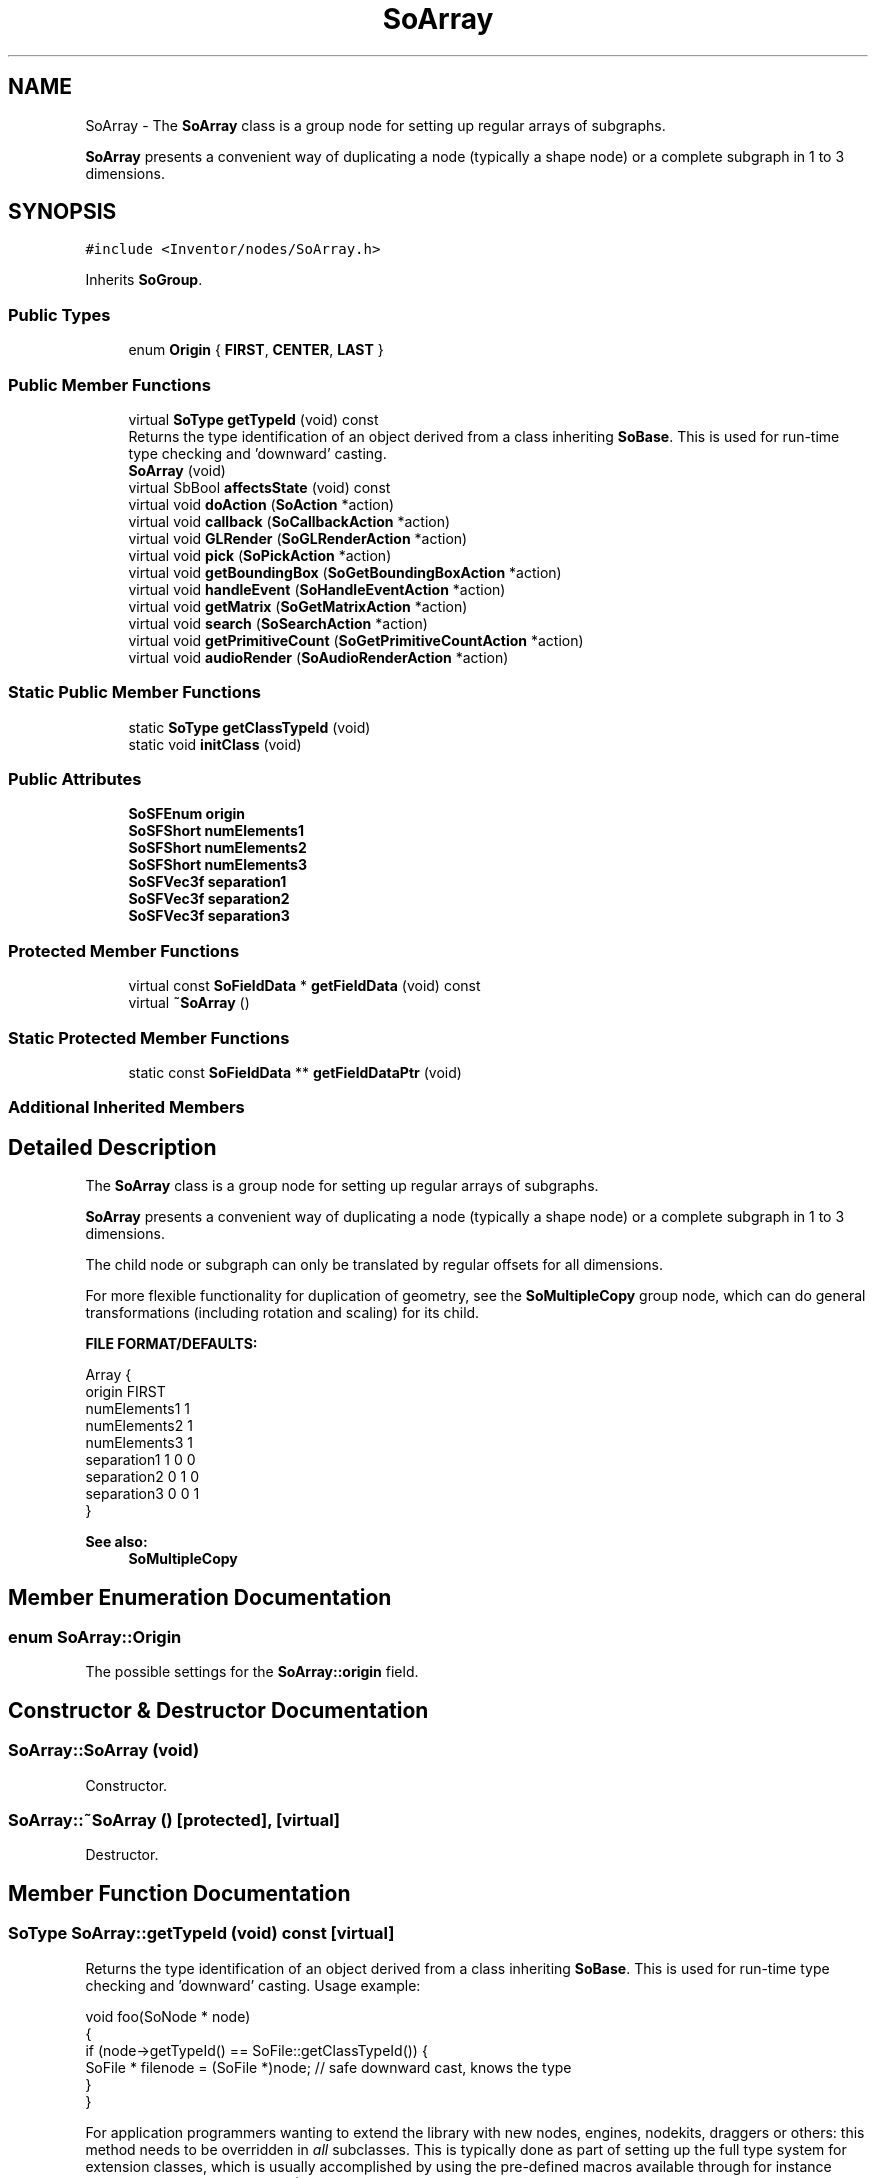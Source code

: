 .TH "SoArray" 3 "Sun May 28 2017" "Version 4.0.0a" "Coin" \" -*- nroff -*-
.ad l
.nh
.SH NAME
SoArray \- The \fBSoArray\fP class is a group node for setting up regular arrays of subgraphs\&.
.PP
\fBSoArray\fP presents a convenient way of duplicating a node (typically a shape node) or a complete subgraph in 1 to 3 dimensions\&.  

.SH SYNOPSIS
.br
.PP
.PP
\fC#include <Inventor/nodes/SoArray\&.h>\fP
.PP
Inherits \fBSoGroup\fP\&.
.SS "Public Types"

.in +1c
.ti -1c
.RI "enum \fBOrigin\fP { \fBFIRST\fP, \fBCENTER\fP, \fBLAST\fP }"
.br
.in -1c
.SS "Public Member Functions"

.in +1c
.ti -1c
.RI "virtual \fBSoType\fP \fBgetTypeId\fP (void) const"
.br
.RI "Returns the type identification of an object derived from a class inheriting \fBSoBase\fP\&. This is used for run-time type checking and 'downward' casting\&. "
.ti -1c
.RI "\fBSoArray\fP (void)"
.br
.ti -1c
.RI "virtual SbBool \fBaffectsState\fP (void) const"
.br
.ti -1c
.RI "virtual void \fBdoAction\fP (\fBSoAction\fP *action)"
.br
.ti -1c
.RI "virtual void \fBcallback\fP (\fBSoCallbackAction\fP *action)"
.br
.ti -1c
.RI "virtual void \fBGLRender\fP (\fBSoGLRenderAction\fP *action)"
.br
.ti -1c
.RI "virtual void \fBpick\fP (\fBSoPickAction\fP *action)"
.br
.ti -1c
.RI "virtual void \fBgetBoundingBox\fP (\fBSoGetBoundingBoxAction\fP *action)"
.br
.ti -1c
.RI "virtual void \fBhandleEvent\fP (\fBSoHandleEventAction\fP *action)"
.br
.ti -1c
.RI "virtual void \fBgetMatrix\fP (\fBSoGetMatrixAction\fP *action)"
.br
.ti -1c
.RI "virtual void \fBsearch\fP (\fBSoSearchAction\fP *action)"
.br
.ti -1c
.RI "virtual void \fBgetPrimitiveCount\fP (\fBSoGetPrimitiveCountAction\fP *action)"
.br
.ti -1c
.RI "virtual void \fBaudioRender\fP (\fBSoAudioRenderAction\fP *action)"
.br
.in -1c
.SS "Static Public Member Functions"

.in +1c
.ti -1c
.RI "static \fBSoType\fP \fBgetClassTypeId\fP (void)"
.br
.ti -1c
.RI "static void \fBinitClass\fP (void)"
.br
.in -1c
.SS "Public Attributes"

.in +1c
.ti -1c
.RI "\fBSoSFEnum\fP \fBorigin\fP"
.br
.ti -1c
.RI "\fBSoSFShort\fP \fBnumElements1\fP"
.br
.ti -1c
.RI "\fBSoSFShort\fP \fBnumElements2\fP"
.br
.ti -1c
.RI "\fBSoSFShort\fP \fBnumElements3\fP"
.br
.ti -1c
.RI "\fBSoSFVec3f\fP \fBseparation1\fP"
.br
.ti -1c
.RI "\fBSoSFVec3f\fP \fBseparation2\fP"
.br
.ti -1c
.RI "\fBSoSFVec3f\fP \fBseparation3\fP"
.br
.in -1c
.SS "Protected Member Functions"

.in +1c
.ti -1c
.RI "virtual const \fBSoFieldData\fP * \fBgetFieldData\fP (void) const"
.br
.ti -1c
.RI "virtual \fB~SoArray\fP ()"
.br
.in -1c
.SS "Static Protected Member Functions"

.in +1c
.ti -1c
.RI "static const \fBSoFieldData\fP ** \fBgetFieldDataPtr\fP (void)"
.br
.in -1c
.SS "Additional Inherited Members"
.SH "Detailed Description"
.PP 
The \fBSoArray\fP class is a group node for setting up regular arrays of subgraphs\&.
.PP
\fBSoArray\fP presents a convenient way of duplicating a node (typically a shape node) or a complete subgraph in 1 to 3 dimensions\&. 

The child node or subgraph can only be translated by regular offsets for all dimensions\&.
.PP
For more flexible functionality for duplication of geometry, see the \fBSoMultipleCopy\fP group node, which can do general transformations (including rotation and scaling) for its child\&.
.PP
\fBFILE FORMAT/DEFAULTS:\fP 
.PP
.nf
Array {
    origin FIRST
    numElements1 1
    numElements2 1
    numElements3 1
    separation1 1 0 0
    separation2 0 1 0
    separation3 0 0 1
}

.fi
.PP
.PP
\fBSee also:\fP
.RS 4
\fBSoMultipleCopy\fP 
.RE
.PP

.SH "Member Enumeration Documentation"
.PP 
.SS "enum \fBSoArray::Origin\fP"
The possible settings for the \fBSoArray::origin\fP field\&. 
.SH "Constructor & Destructor Documentation"
.PP 
.SS "SoArray::SoArray (void)"
Constructor\&. 
.SS "SoArray::~SoArray ()\fC [protected]\fP, \fC [virtual]\fP"
Destructor\&. 
.SH "Member Function Documentation"
.PP 
.SS "\fBSoType\fP SoArray::getTypeId (void) const\fC [virtual]\fP"

.PP
Returns the type identification of an object derived from a class inheriting \fBSoBase\fP\&. This is used for run-time type checking and 'downward' casting\&. Usage example:
.PP
.PP
.nf
void foo(SoNode * node)
{
  if (node->getTypeId() == SoFile::getClassTypeId()) {
    SoFile * filenode = (SoFile *)node;  // safe downward cast, knows the type
  }
}
.fi
.PP
.PP
For application programmers wanting to extend the library with new nodes, engines, nodekits, draggers or others: this method needs to be overridden in \fIall\fP subclasses\&. This is typically done as part of setting up the full type system for extension classes, which is usually accomplished by using the pre-defined macros available through for instance \fBInventor/nodes/SoSubNode\&.h\fP (SO_NODE_INIT_CLASS and SO_NODE_CONSTRUCTOR for node classes), \fBInventor/engines/SoSubEngine\&.h\fP (for engine classes) and so on\&.
.PP
For more information on writing Coin extensions, see the class documentation of the toplevel superclasses for the various class groups\&. 
.PP
Reimplemented from \fBSoGroup\fP\&.
.SS "const \fBSoFieldData\fP * SoArray::getFieldData (void) const\fC [protected]\fP, \fC [virtual]\fP"
Returns a pointer to the class-wide field data storage object for this instance\&. If no fields are present, returns \fCNULL\fP\&. 
.PP
Reimplemented from \fBSoGroup\fP\&.
.SS "SbBool SoArray::affectsState (void) const\fC [virtual]\fP"
Returns \fCTRUE\fP if the node could have any effect on the state during traversal\&.
.PP
If it returns \fCFALSE\fP, no data in the traversal-state will change from the pre-traversal state to the post-traversal state\&. The \fBSoSeparator\fP node will for instance return \fCFALSE\fP, as it pushes and pops the state before and after traversal of its children\&. All \fBSoShape\fP nodes will also return \fCFALSE\fP, as just pushing out geometry data to the rendering engine won't affect the actual rendering state\&.
.PP
The default method returns \fCTRUE\fP, on a 'better safe than sorry' philosophy\&. 
.PP
Reimplemented from \fBSoNode\fP\&.
.SS "void SoArray::doAction (\fBSoAction\fP * action)\fC [virtual]\fP"
This function performs the typical operation of a node for any action\&. 
.PP
Reimplemented from \fBSoGroup\fP\&.
.SS "void SoArray::callback (\fBSoCallbackAction\fP * action)\fC [virtual]\fP"
Action method for \fBSoCallbackAction\fP\&.
.PP
Simply updates the state according to how the node behaves for the render action, so the application programmer can use the \fBSoCallbackAction\fP for extracting information about the scene graph\&. 
.PP
Reimplemented from \fBSoGroup\fP\&.
.SS "void SoArray::GLRender (\fBSoGLRenderAction\fP * action)\fC [virtual]\fP"
Action method for the \fBSoGLRenderAction\fP\&.
.PP
This is called during rendering traversals\&. Nodes influencing the rendering state in any way or who wants to throw geometry primitives at OpenGL overrides this method\&. 
.PP
Reimplemented from \fBSoGroup\fP\&.
.SS "void SoArray::pick (\fBSoPickAction\fP * action)\fC [virtual]\fP"
Action method for \fBSoPickAction\fP\&.
.PP
Does common processing for \fBSoPickAction\fP \fIaction\fP instances\&. 
.PP
Reimplemented from \fBSoGroup\fP\&.
.SS "void SoArray::getBoundingBox (\fBSoGetBoundingBoxAction\fP * action)\fC [virtual]\fP"
Action method for the \fBSoGetBoundingBoxAction\fP\&.
.PP
Calculates bounding box and center coordinates for node and modifies the values of the \fIaction\fP to encompass the bounding box for this node and to shift the center point for the scene more towards the one for this node\&.
.PP
Nodes influencing how geometry nodes calculates their bounding box also overrides this method to change the relevant state variables\&. 
.PP
Reimplemented from \fBSoGroup\fP\&.
.SS "void SoArray::handleEvent (\fBSoHandleEventAction\fP * action)\fC [virtual]\fP"
Action method for \fBSoHandleEventAction\fP\&.
.PP
Inspects the event data from \fIaction\fP, and processes it if it is something which this node should react to\&.
.PP
Nodes influencing relevant state variables for how event handling is done also overrides this method\&. 
.PP
Reimplemented from \fBSoGroup\fP\&.
.SS "void SoArray::getMatrix (\fBSoGetMatrixAction\fP * action)\fC [virtual]\fP"
Action method for \fBSoGetMatrixAction\fP\&.
.PP
Updates \fIaction\fP by accumulating with the transformation matrix of this node (if any)\&. 
.PP
Reimplemented from \fBSoGroup\fP\&.
.SS "void SoArray::search (\fBSoSearchAction\fP * action)\fC [virtual]\fP"
Action method for \fBSoSearchAction\fP\&.
.PP
Compares the search criteria from the \fIaction\fP to see if this node is a match\&. Searching is done by matching up \fIall\fP criteria set up in the \fBSoSearchAction\fP -- if \fIany\fP of the requested criteria is a miss, the search is not deemed successful for the node\&.
.PP
\fBSee also:\fP
.RS 4
\fBSoSearchAction\fP 
.RE
.PP

.PP
Reimplemented from \fBSoGroup\fP\&.
.SS "void SoArray::getPrimitiveCount (\fBSoGetPrimitiveCountAction\fP * action)\fC [virtual]\fP"
Action method for the \fBSoGetPrimitiveCountAction\fP\&.
.PP
Calculates the number of triangle, line segment and point primitives for the node and adds these to the counters of the \fIaction\fP\&.
.PP
Nodes influencing how geometry nodes calculates their primitive count also overrides this method to change the relevant state variables\&. 
.PP
Reimplemented from \fBSoGroup\fP\&.
.SS "void SoArray::audioRender (\fBSoAudioRenderAction\fP * action)\fC [virtual]\fP"
Action method for \fBSoAudioRenderAction\fP\&.
.PP
Does common processing for \fBSoAudioRenderAction\fP \fIaction\fP instances\&. 
.PP
Reimplemented from \fBSoGroup\fP\&.
.SH "Member Data Documentation"
.PP 
.SS "\fBSoSFEnum\fP SoArray::origin"
Where the origin of the array should be set, ie how the array elements will be distributed from the local origo\&.
.PP
Default value is SoArray::FIRST\&. 
.SS "\fBSoSFShort\fP SoArray::numElements1"
Number of duplicates for each X axis row\&. Default 1\&. 
.SS "\fBSoSFShort\fP SoArray::numElements2"
Number of duplicates for each Y axis row\&. Default 1\&. 
.SS "\fBSoSFShort\fP SoArray::numElements3"
Number of duplicates for each Z axis row\&. Default 1\&. 
.SS "\fBSoSFVec3f\fP SoArray::separation1"
Distance in current units between the center point of each element along the X axis\&. Default [1\&.0, 0\&.0, 0\&.0]\&. 
.SS "\fBSoSFVec3f\fP SoArray::separation2"
Distance in current units between the center point of each element along the Y axis\&. Default [0\&.0, 1\&.0, 0\&.0]\&. 
.SS "\fBSoSFVec3f\fP SoArray::separation3"
Distance in current units between the center point of each element along the Z axis\&. Default [0\&.0, 0\&.0, 1\&.0]\&. 

.SH "Author"
.PP 
Generated automatically by Doxygen for Coin from the source code\&.

